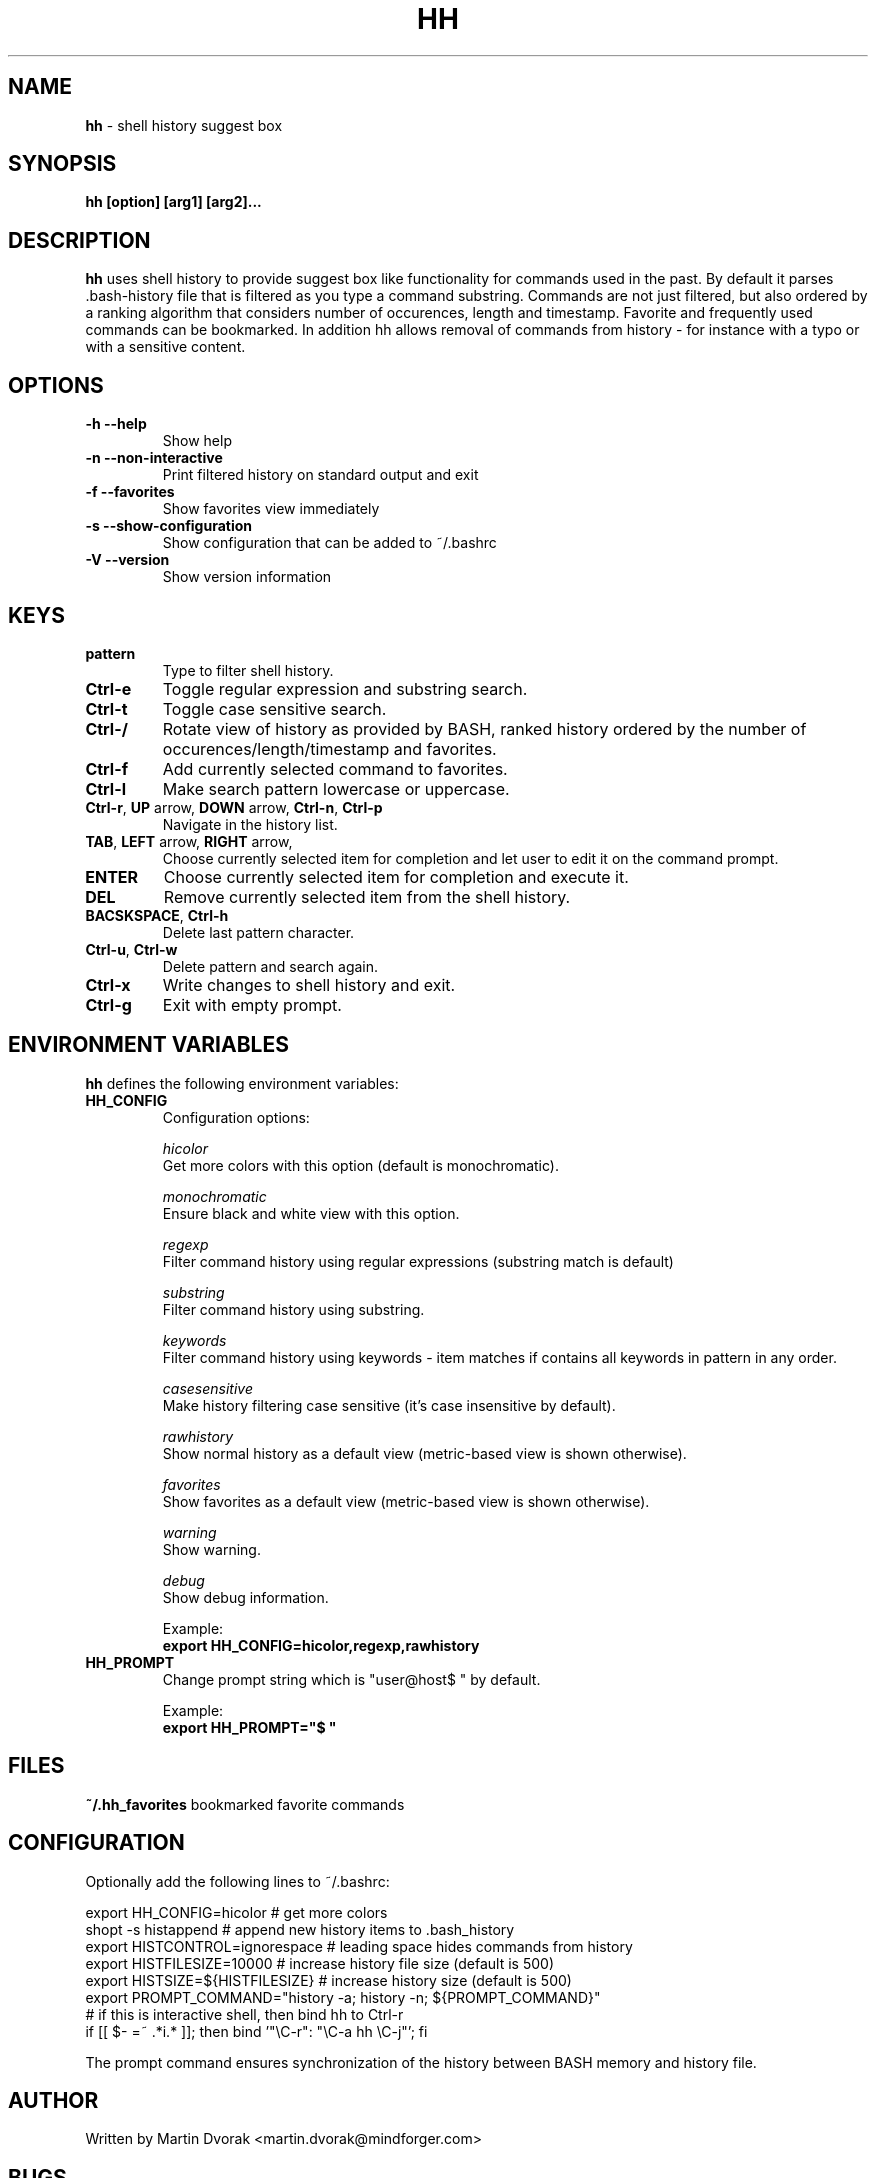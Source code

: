 .TH HH 1
.SH NAME
\fBhh\fR \- shell history suggest box
.SH SYNOPSIS
.B hh [option] [arg1] [arg2]...
.SH DESCRIPTION
.B hh
uses shell history to provide suggest box like functionality
for commands used in the past. By default it parses .bash-history
file that is filtered as you type a command substring. Commands 
are not just filtered, but also ordered by a ranking algorithm
that considers number of occurences, length and timestamp. 
Favorite and frequently used commands can be bookmarked. In addition
hh allows removal of commands from history - for instance with a typo 
or with a sensitive content.
.SH OPTIONS
.TP 
\fB-h --help\fR
Show help
.TP 
\fB-n --non-interactive\fR
Print filtered history on standard output and exit
.TP 
\fB-f --favorites\fR
Show favorites view immediately
.TP 
\fB-s --show-configuration\fR
Show configuration that can be added to ~/.bashrc
.TP 
\fB-V --version\fR
Show version information
.SH KEYS
.TP 
\fBpattern\fR
Type to filter shell history.
.TP 
\fBCtrl\-e\fR
Toggle regular expression and substring search.
.TP 
\fBCtrl\-t\fR
Toggle case sensitive search.
.TP 
\fBCtrl\-/\fR
Rotate view of history as provided by BASH, ranked history ordered by the number of occurences/length/timestamp and favorites.
.TP 
\fBCtrl\-f\fR
Add currently selected command to favorites.
.TP 
\fBCtrl\-l\fR
Make search pattern lowercase or uppercase.	
.TP
\fBCtrl\-r\fR, \fBUP\fR arrow, \fBDOWN\fR arrow, \fBCtrl\-n\fR, \fBCtrl\-p\fR
Navigate in the history list. 
.TP
\fBTAB\fR, \fBLEFT\fR arrow, \fBRIGHT\fR arrow,
Choose currently selected item for completion and let user to edit it on the command prompt.
.TP
\fBENTER\fR
Choose currently selected item for completion and execute it.
.TP 
\fBDEL\fR
Remove currently selected item from the shell history.
.TP
\fBBACSKSPACE\fR, \fBCtrl\-h\fR
Delete last pattern character.
.TP
\fBCtrl\-u\fR, \fBCtrl\-w\fR
Delete pattern and search again.
.TP
\fBCtrl\-x\fR
Write changes to shell history and exit.
.TP
\fBCtrl\-g\fR
Exit with empty prompt.
.SH ENVIRONMENT VARIABLES
\fBhh\fR defines the following environment variables:
.TP
\fBHH_CONFIG\fR
Configuration options:

\fIhicolor\fR 
        Get more colors with this option (default is monochromatic).

\fImonochromatic\fR 
        Ensure black and white view with this option.

\fIregexp\fR
        Filter command history using regular expressions (substring match is default) 

\fIsubstring\fR
        Filter command history using substring.

\fIkeywords\fR
        Filter command history using keywords - item matches if contains all keywords in pattern in any order.

\fIcasesensitive\fR
        Make history filtering case sensitive (it's case insensitive by default). 

\fIrawhistory\fR
        Show normal history as a default view (metric-based view is shown otherwise). 

\fIfavorites\fR 
        Show favorites as a default view (metric-based view is shown otherwise).

\fIwarning\fR
        Show warning.

\fIdebug\fR
        Show debug information.

Example:
        \fBexport HH_CONFIG=hicolor,regexp,rawhistory\fR

.TP
\fBHH_PROMPT\fR
Change prompt string which is "user@host$ " by default.

Example:
        \fBexport HH_PROMPT="$ "\fR

.SH FILES
\fB~/.hh_favorites\fR bookmarked favorite commands

.SH CONFIGURATION
Optionally add the following lines to ~/.bashrc:
.nf
.sp
export HH_CONFIG=hicolor         # get more colors
shopt -s histappend              # append new history items to .bash_history
export HISTCONTROL=ignorespace   # leading space hides commands from history
export HISTFILESIZE=10000        # increase history file size (default is 500)
export HISTSIZE=${HISTFILESIZE}  # increase history size (default is 500)
export PROMPT_COMMAND="history \-a; history \-n; ${PROMPT_COMMAND}"
# if this is interactive shell, then bind hh to Ctrl-r
if [[ $\- =~ .*i.* ]]; then bind '"\eC\-r": "\eC\-a hh \eC-j"'; fi
.sp
.fi
The prompt command ensures synchronization of the history between BASH memory 
and history file.
.SH AUTHOR
Written by Martin Dvorak <martin.dvorak@mindforger.com>
.SH BUGS
Report bugs to https://github.com/dvorka/hstr/issues
.SH "SEE ALSO"
.BR history (1),
.BR bash (1),
.BR zsh (1)